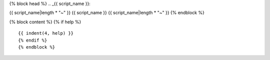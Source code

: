 {% block head %}
.. _{{ script_name }}:

{{ script_name|length * "~" }}
{{ script_name }}
{{ script_name|length * "~" }}
{% endblock %}

{% block content %}
{% if help %}
::

{{ indent(4, help) }}
{% endif %}
{% endblock %}